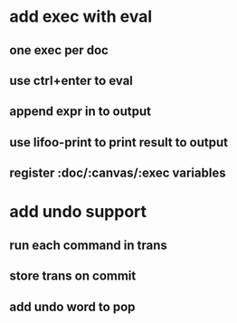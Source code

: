 * add exec with eval
** one exec per doc
** use ctrl+enter to eval
** append expr in to output
** use lifoo-print to print result to output
** register :doc/:canvas/:exec variables
* add undo support
** run each command in trans
** store trans on commit
** add undo word to pop
